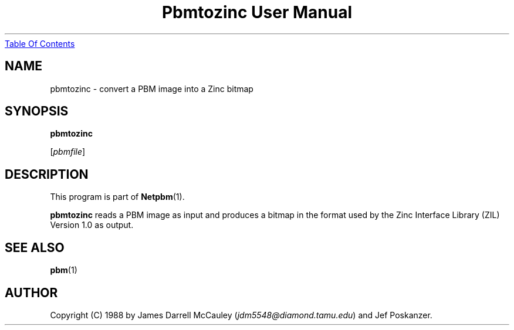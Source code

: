." This man page was generated by the Netpbm tool 'makeman' from HTML source.
." Do not hand-hack it!  If you have bug fixes or improvements, please find
." the corresponding HTML page on the Netpbm website, generate a patch
." against that, and send it to the Netpbm maintainer.
.TH "Pbmtozinc User Manual" 0 "02 November 1990" "netpbm documentation"
.UR pbmtozinc.html#index
Table Of Contents
.UE
\&

.UN lbAB
.SH NAME

pbmtozinc - convert a PBM image into a Zinc bitmap

.UN lbAC
.SH SYNOPSIS

\fBpbmtozinc\fP

[\fIpbmfile\fP]

.UN lbAD
.SH DESCRIPTION
.PP
This program is part of
.BR Netpbm (1).
.PP
\fBpbmtozinc\fP reads a PBM image as input and produces a bitmap
in the format used by the Zinc Interface Library (ZIL) Version 1.0 as
output.

.UN lbAE
.SH SEE ALSO
.BR pbm (1)

.UN lbAF
.SH AUTHOR

Copyright (C) 1988 by James Darrell McCauley (\fIjdm5548@diamond.tamu.edu\fP) and Jef Poskanzer.
